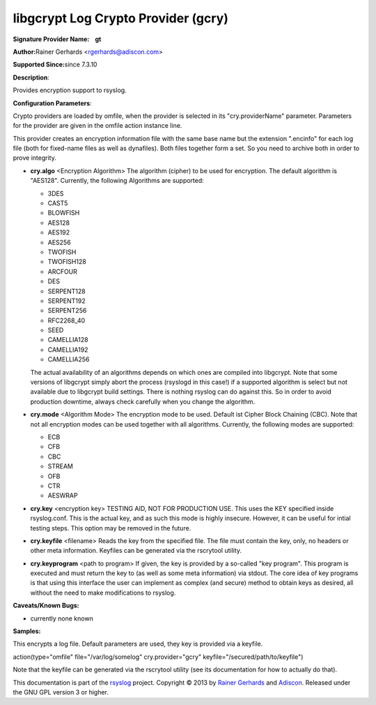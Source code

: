 libgcrypt Log Crypto Provider (gcry)
====================================

**Signature Provider Name:    gt**

**Author:**\ Rainer Gerhards <rgerhards@adiscon.com>

**Supported Since:**\ since 7.3.10

**Description**:

Provides encryption support to rsyslog.

**Configuration Parameters**:

Crypto providers are loaded by omfile, when the provider is selected in
its "cry.providerName" parameter. Parameters for the provider are given
in the omfile action instance line.

This provider creates an encryption information file with the same base
name but the extension ".encinfo" for each log file (both for fixed-name
files as well as dynafiles). Both files together form a set. So you need
to archive both in order to prove integrity.

-  **cry.algo** <Encryption Algorithm>
   The algorithm (cipher) to be used for encryption. The default algorithm is "AES128".
   Currently, the following Algorithms are supported:

   -  3DES
   -  CAST5
   -  BLOWFISH
   -  AES128
   -  AES192
   -  AES256
   -  TWOFISH
   -  TWOFISH128
   -  ARCFOUR
   -  DES
   -  SERPENT128
   -  SERPENT192
   -  SERPENT256
   -  RFC2268\_40
   -  SEED
   -  CAMELLIA128
   -  CAMELLIA192
   -  CAMELLIA256

   The actual availability of an algorithms depends on which ones are
   compiled into libgcrypt. Note that some versions of libgcrypt simply
   abort the process (rsyslogd in this case!) if a supported algorithm
   is select but not available due to libgcrypt build settings. There is
   nothing rsyslog can do against this. So in order to avoid production
   downtime, always check carefully when you change the algorithm.
-  **cry.mode** <Algorithm Mode>
   The encryption mode to be used. Default ist Cipher Block Chaining
   (CBC). Note that not all encryption modes can be used together with
   all algorithms.
   Currently, the following modes are supported:

   -  ECB
   -  CFB
   -  CBC
   -  STREAM
   -  OFB
   -  CTR
   -  AESWRAP

-  **cry.key** <encryption key>
   TESTING AID, NOT FOR PRODUCTION USE. This uses the KEY specified
   inside rsyslog.conf. This is the actual key, and as such this mode is
   highly insecure. However, it can be useful for intial testing steps.
   This option may be removed in the future.
-  **cry.keyfile** <filename>
   Reads the key from the specified file. The file must contain the
   key, only, no headers or other meta information. Keyfiles can be
   generated via the rscrytool utility.
-  **cry.keyprogram** <path to program>
   If given, the key is provided by a so-called "key program". This
   program is executed and must return the key to (as well as some meta
   information) via stdout. The core idea of key programs is that using
   this interface the user can implement as complex (and secure) method
   to obtain keys as desired, all without the need to make modifications
   to rsyslog.

**Caveats/Known Bugs:**

-  currently none known

**Samples:**

This encrypts a log file. Default parameters are used, they key is
provided via a keyfile.

action(type="omfile" file="/var/log/somelog" cry.provider="gcry"
keyfile="/secured/path/to/keyfile") 

Note that the keyfile can be generated via the rscrytool utility (see its documentation for how to
actually do that).

This documentation is part of the `rsyslog <http://www.rsyslog.com/>`_
project.
Copyright © 2013 by `Rainer Gerhards <http://www.gerhards.net/rainer>`_
and `Adiscon <http://www.adiscon.com/>`_. Released under the GNU GPL
version 3 or higher.
